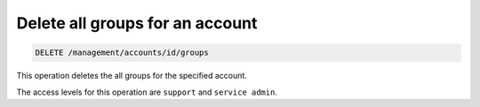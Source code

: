 .. _delete-account-groups:

Delete all groups for an account
^^^^^^^^^^^^^^^^^^^^^^^^^^^^^^^^^^^^^^^^^^^^^^^^^^^^^^^^^^^^^^^^^^^^^^^^^^^^^^^^

.. code::

   DELETE /management/accounts/id/groups


This operation deletes the all groups for the specified account.

The access levels for this operation are ``support`` and ``service admin``. 
 

